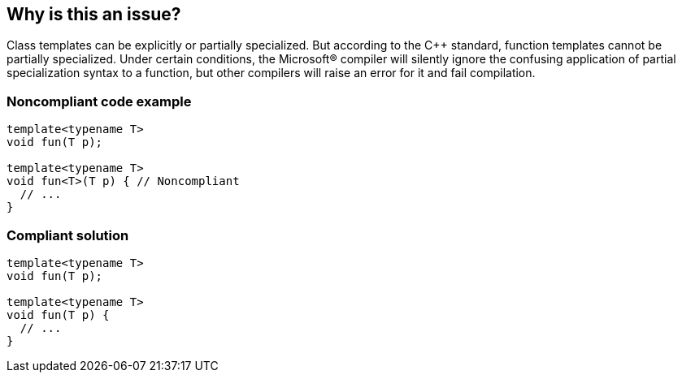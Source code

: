 == Why is this an issue?

Class templates can be explicitly or partially specialized. But according to the {cpp} standard, function templates cannot be partially specialized. Under certain conditions, the Microsoft® compiler will silently ignore the confusing application of partial specialization syntax to a function, but other compilers will raise an error for it and fail compilation.


=== Noncompliant code example

[source,cpp]
----
template<typename T>
void fun(T p);

template<typename T>
void fun<T>(T p) { // Noncompliant
  // ...
}
----


=== Compliant solution

[source,cpp]
----
template<typename T>
void fun(T p);

template<typename T>
void fun(T p) {
  // ...
}
----



ifdef::env-github,rspecator-view[]

'''
== Implementation Specification
(visible only on this page)

=== Message

Remove the template arguments from this function template.


=== Highlighting

----
template<typename T>
void fun<T>(T p) {
//   ^^^^^^    the template-id
----


'''
== Comments And Links
(visible only on this page)

=== on 1 Aug 2016, 16:12:50 Tstock wrote:
Hi I found a NPE in Java plugin, but I've no permissioin to create an new issue. Can you help me? -- feel free to delete this post

=== on 1 Aug 2016, 16:48:03 Ann Campbell wrote:
Hi [~tstocknm], thanks for reporting, but this isn't the place to do it. :-)

Instead, please open a new thread on the https://groups.google.com/forum/?pli=1#!forum/sonarqube[SonarQube Google Group]

endif::env-github,rspecator-view[]
